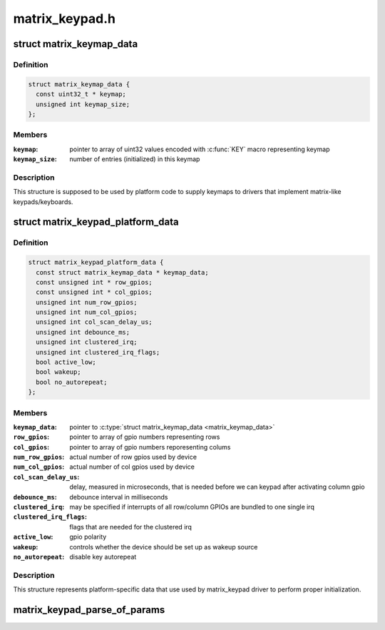.. -*- coding: utf-8; mode: rst -*-

===============
matrix_keypad.h
===============


.. _`matrix_keymap_data`:

struct matrix_keymap_data
=========================

.. c:type:: matrix_keymap_data

    keymap for matrix keyboards


.. _`matrix_keymap_data.definition`:

Definition
----------

.. code-block:: c

  struct matrix_keymap_data {
    const uint32_t * keymap;
    unsigned int keymap_size;
  };


.. _`matrix_keymap_data.members`:

Members
-------

:``keymap``:
    pointer to array of uint32 values encoded with :c:func:`KEY` macro
    representing keymap

:``keymap_size``:
    number of entries (initialized) in this keymap




.. _`matrix_keymap_data.description`:

Description
-----------

This structure is supposed to be used by platform code to supply
keymaps to drivers that implement matrix-like keypads/keyboards.



.. _`matrix_keypad_platform_data`:

struct matrix_keypad_platform_data
==================================

.. c:type:: matrix_keypad_platform_data

    platform-dependent keypad data


.. _`matrix_keypad_platform_data.definition`:

Definition
----------

.. code-block:: c

  struct matrix_keypad_platform_data {
    const struct matrix_keymap_data * keymap_data;
    const unsigned int * row_gpios;
    const unsigned int * col_gpios;
    unsigned int num_row_gpios;
    unsigned int num_col_gpios;
    unsigned int col_scan_delay_us;
    unsigned int debounce_ms;
    unsigned int clustered_irq;
    unsigned int clustered_irq_flags;
    bool active_low;
    bool wakeup;
    bool no_autorepeat;
  };


.. _`matrix_keypad_platform_data.members`:

Members
-------

:``keymap_data``:
    pointer to :c:type:`struct matrix_keymap_data <matrix_keymap_data>`

:``row_gpios``:
    pointer to array of gpio numbers representing rows

:``col_gpios``:
    pointer to array of gpio numbers reporesenting colums

:``num_row_gpios``:
    actual number of row gpios used by device

:``num_col_gpios``:
    actual number of col gpios used by device

:``col_scan_delay_us``:
    delay, measured in microseconds, that is
    needed before we can keypad after activating column gpio

:``debounce_ms``:
    debounce interval in milliseconds

:``clustered_irq``:
    may be specified if interrupts of all row/column GPIOs
    are bundled to one single irq

:``clustered_irq_flags``:
    flags that are needed for the clustered irq

:``active_low``:
    gpio polarity

:``wakeup``:
    controls whether the device should be set up as wakeup
    source

:``no_autorepeat``:
    disable key autorepeat




.. _`matrix_keypad_platform_data.description`:

Description
-----------

This structure represents platform-specific data that use used by
matrix_keypad driver to perform proper initialization.



.. _`matrix_keypad_parse_of_params`:

matrix_keypad_parse_of_params
=============================

.. c:function:: int matrix_keypad_parse_of_params (struct device *dev, unsigned int *rows, unsigned int *cols)

    Read parameters from matrix-keypad node

    :param struct device \*dev:
        Device containing of_node

    :param unsigned int \*rows:
        Returns number of matrix rows

    :param unsigned int \*cols:
        Returns number of matrix columns
        ``return`` 0 if OK, <0 on error

